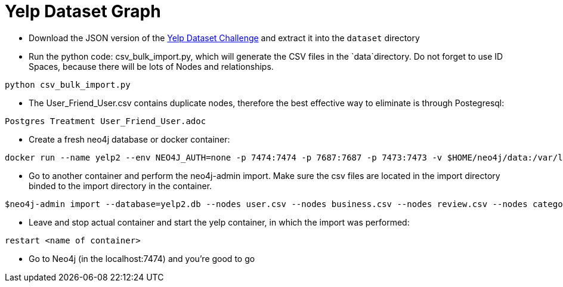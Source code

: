 = Yelp Dataset Graph

* Download the JSON version of the https://www.yelp.co.uk/dataset/download[Yelp Dataset Challenge^] and extract it into the `dataset` directory

* Run the python code: csv_bulk_import.py, which will generate the CSV files in the `data`directory. Do not forget to use ID Spaces, because there will be lots of Nodes and relationships.

```
python csv_bulk_import.py
```

* The User_Friend_User.csv contains duplicate nodes, therefore the best effective way to eliminate is through Postegresql:

```
Postgres Treatment User_Friend_User.adoc
```

* Create a fresh neo4j database or docker container:

```
docker run --name yelp2 --env NEO4J_AUTH=none -p 7474:7474 -p 7687:7687 -p 7473:7473 -v $HOME/neo4j/data:/var/lib/neo4j/data -v $HOME/neo4j/logs:/var/lib/neo4j/logs -v $HOME/neo4j/import:/var/lib/neo4j/import -v $HOME/neo4j/plugins:/var/lib/neo4j/plugins -v $HOME/neo4j/conf:/var/lib/neo4j/conf  --env=NEO4J_dbms_active__database=yelp2.db --env NEO4J_dbms_security_procedures_unrestricted=apoc.\\\*,algo.\\\* --env NEO4J_apoc_export_file_enabled=true --env NEO4J_apoc_import_file_enabled=true --env NEO4J_dbms_memory_heap_initial__size=4G --env NEO4J_dbms_memory_heap_max__size=16G neo4j:latest 

```

* Go to another container and perform the neo4j-admin import. Make sure the csv files are located in the import directory binded to the import directory in the container.

```
$neo4j-admin import --database=yelp2.db --nodes user.csv --nodes business.csv --nodes review.csv --nodes category.csv --nodes city.csv --nodes state.csv  --relationships user_final.csv --relationships user_review.csv --relationships review_business.csv --relationships business_in_category.csv --relationships business_city.csv --relationships city_state.csv --ignore-missing-nodes=true --ignore-duplicate-nodes=true --multiline-fields=true  

```

* Leave and stop actual container and start the yelp container, in which the import was performed:

```
restart <name of container>
```

* Go to Neo4j (in the localhost:7474) and you're good to go
